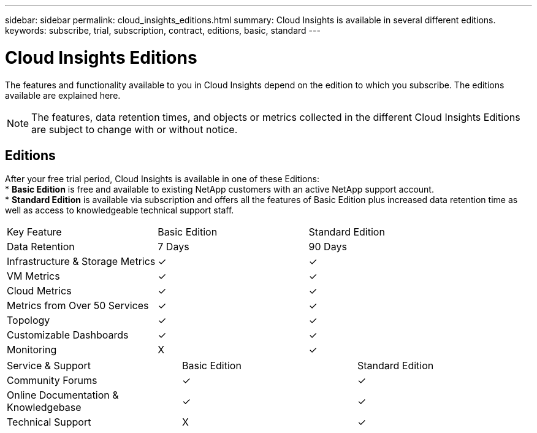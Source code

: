 ---
sidebar: sidebar
permalink: cloud_insights_editions.html
summary: Cloud Insights is available in several different editions.
keywords: subscribe, trial, subscription, contract, editions, basic, standard
---

= Cloud Insights Editions

:toc: macro
:hardbreaks:
:toclevels: 2
:nofooter:
:icons: font
:linkattrs:
:imagesdir: ./media/

[.lead]
The features and functionality available to you in Cloud Insights depend on the edition to which you subscribe. The editions available are explained here.

NOTE: The features, data retention times, and objects or metrics collected in the different Cloud Insights Editions are subject to change with or without notice. 

== Editions

After your free trial period, Cloud Insights is available in one of these Editions:
* *Basic Edition* is free and available to existing NetApp customers with an active NetApp support account.
* *Standard Edition* is available via subscription and offers all the features of Basic Edition plus increased data retention time as well as access to knowledgeable technical support staff.

[cols="<.<,<.<,<.<"]
|===
|Key Feature |Basic Edition |Standard Edition
|Data Retention|7 Days|90 Days
|Infrastructure & Storage Metrics|&check; |&check; 
|VM Metrics|&check; |&check; 
|Cloud Metrics|&check; |&check; 
|Metrics from Over 50 Services|&check; |&check; 
|Topology|&check; |&check; 
|Customizable Dashboards|&check; |&check; 
|Monitoring|X|&check; 
|===

[cols="<.<,<.<,<.<"]
|===
|Service & Support|Basic Edition |Standard Edition
|Community Forums|&check; |&check; 
|Online Documentation & Knowledgebase|&check; |&check; 
|Technical Support|X|&check; 
|===



